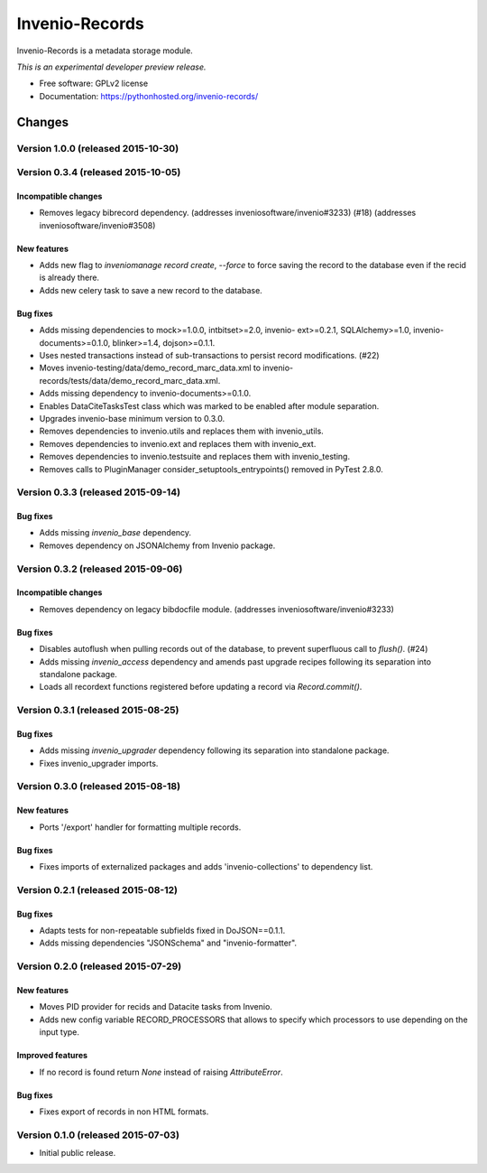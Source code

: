 ..
    This file is part of Invenio.
    Copyright (C) 2015 CERN.

    Invenio is free software; you can redistribute it
    and/or modify it under the terms of the GNU General Public License as
    published by the Free Software Foundation; either version 2 of the
    License, or (at your option) any later version.

    Invenio is distributed in the hope that it will be
    useful, but WITHOUT ANY WARRANTY; without even the implied warranty of
    MERCHANTABILITY or FITNESS FOR A PARTICULAR PURPOSE.  See the GNU
    General Public License for more details.

    You should have received a copy of the GNU General Public License
    along with Invenio; if not, write to the
    Free Software Foundation, Inc., 59 Temple Place, Suite 330, Boston,
    MA 02111-1307, USA.

    In applying this license, CERN does not
    waive the privileges and immunities granted to it by virtue of its status
    as an Intergovernmental Organization or submit itself to any jurisdiction.

=================
 Invenio-Records
=================

.. image:: https://img.shields.io/travis/inveniosoftware/invenio-records.svg
        :target: https://travis-ci.org/inveniosoftware/invenio-records

.. image:: https://img.shields.io/coveralls/inveniosoftware/invenio-records.svg
        :target: https://coveralls.io/r/inveniosoftware/invenio-records

.. image:: https://img.shields.io/github/tag/inveniosoftware/invenio-records.svg
        :target: https://github.com/inveniosoftware/invenio-records/releases

.. image:: https://img.shields.io/pypi/dm/invenio-records.svg
        :target: https://pypi.python.org/pypi/invenio-records

.. image:: https://img.shields.io/github/license/inveniosoftware/invenio-records.svg
        :target: https://github.com/inveniosoftware/invenio-records/blob/master/LICENSE


Invenio-Records is a metadata storage module.

*This is an experimental developer preview release.*

* Free software: GPLv2 license
* Documentation: https://pythonhosted.org/invenio-records/


..
    This file is part of Invenio.
    Copyright (C) 2015 CERN.

    Invenio is free software; you can redistribute it
    and/or modify it under the terms of the GNU General Public License as
    published by the Free Software Foundation; either version 2 of the
    License, or (at your option) any later version.

    Invenio is distributed in the hope that it will be
    useful, but WITHOUT ANY WARRANTY; without even the implied warranty of
    MERCHANTABILITY or FITNESS FOR A PARTICULAR PURPOSE.  See the GNU
    General Public License for more details.

    You should have received a copy of the GNU General Public License
    along with Invenio; if not, write to the
    Free Software Foundation, Inc., 59 Temple Place, Suite 330, Boston,
    MA 02111-1307, USA.

    In applying this license, CERN does not
    waive the privileges and immunities granted to it by virtue of its status
    as an Intergovernmental Organization or submit itself to any jurisdiction.

Changes
=======

Version 1.0.0 (released 2015-10-30)
-----------------------------------

Version 0.3.4 (released 2015-10-05)
-----------------------------------

Incompatible changes
~~~~~~~~~~~~~~~~~~~~

- Removes legacy bibrecord dependency. (addresses
  inveniosoftware/invenio#3233) (#18) (addresses
  inveniosoftware/invenio#3508)

New features
~~~~~~~~~~~~

- Adds new flag to `inveniomanage record create`, `--force` to force
  saving the record to the database even if the recid is already
  there.
- Adds new celery task to save a new record to the database.

Bug fixes
~~~~~~~~~

- Adds missing dependencies to mock>=1.0.0, intbitset>=2.0, invenio-
  ext>=0.2.1, SQLAlchemy>=1.0, invenio-documents>=0.1.0, blinker>=1.4,
  dojson>=0.1.1.
- Uses nested transactions instead of sub-transactions to persist
  record modifications. (#22)
- Moves invenio-testing/data/demo_record_marc_data.xml to invenio-
  records/tests/data/demo_record_marc_data.xml.
- Adds missing dependency to invenio-documents>=0.1.0.
- Enables DataCiteTasksTest class which was marked to be enabled after
  module separation.
- Upgrades invenio-base minimum version to 0.3.0.
- Removes dependencies to invenio.utils and replaces them with
  invenio_utils.
- Removes dependencies to invenio.ext and replaces them with
  invenio_ext.
- Removes dependencies to invenio.testsuite and replaces them with
  invenio_testing.
- Removes calls to PluginManager consider_setuptools_entrypoints()
  removed in PyTest 2.8.0.

Version 0.3.3 (released 2015-09-14)
-----------------------------------

Bug fixes
~~~~~~~~~

- Adds missing `invenio_base` dependency.
- Removes dependency on JSONAlchemy from Invenio package.

Version 0.3.2 (released 2015-09-06)
-----------------------------------

Incompatible changes
~~~~~~~~~~~~~~~~~~~~

- Removes dependency on legacy bibdocfile module.
  (addresses inveniosoftware/invenio#3233)

Bug fixes
~~~~~~~~~

- Disables autoflush when pulling records out of the database, to
  prevent superfluous call to `flush()`. (#24)
- Adds missing `invenio_access` dependency and amends past upgrade
  recipes following its separation into standalone package.
- Loads all recordext functions registered before updating a record
  via `Record.commit()`.

Version 0.3.1 (released 2015-08-25)
-----------------------------------

Bug fixes
~~~~~~~~~

- Adds missing `invenio_upgrader` dependency following its separation
  into standalone package.

- Fixes invenio_upgrader imports.

Version 0.3.0 (released 2015-08-18)
-----------------------------------

New features
~~~~~~~~~~~~

- Ports '/export' handler for formatting multiple records.

Bug fixes
~~~~~~~~~

- Fixes imports of externalized packages and adds
  'invenio-collections' to dependency list.

Version 0.2.1 (released 2015-08-12)
-----------------------------------

Bug fixes
~~~~~~~~~

- Adapts tests for non-repeatable subfields fixed in DoJSON==0.1.1.
- Adds missing dependencies "JSONSchema" and  "invenio-formatter".

Version 0.2.0 (released 2015-07-29)
-----------------------------------

New features
~~~~~~~~~~~~

- Moves PID provider for recids and Datacite tasks from Invenio.
- Adds new config variable RECORD_PROCESSORS that allows to specify
  which processors to use depending on the input type.

Improved features
~~~~~~~~~~~~~~~~~

- If no record is found return `None` instead of raising
  `AttributeError`.

Bug fixes
~~~~~~~~~

- Fixes export of records in non HTML formats.

Version 0.1.0 (released 2015-07-03)
-----------------------------------

- Initial public release.


